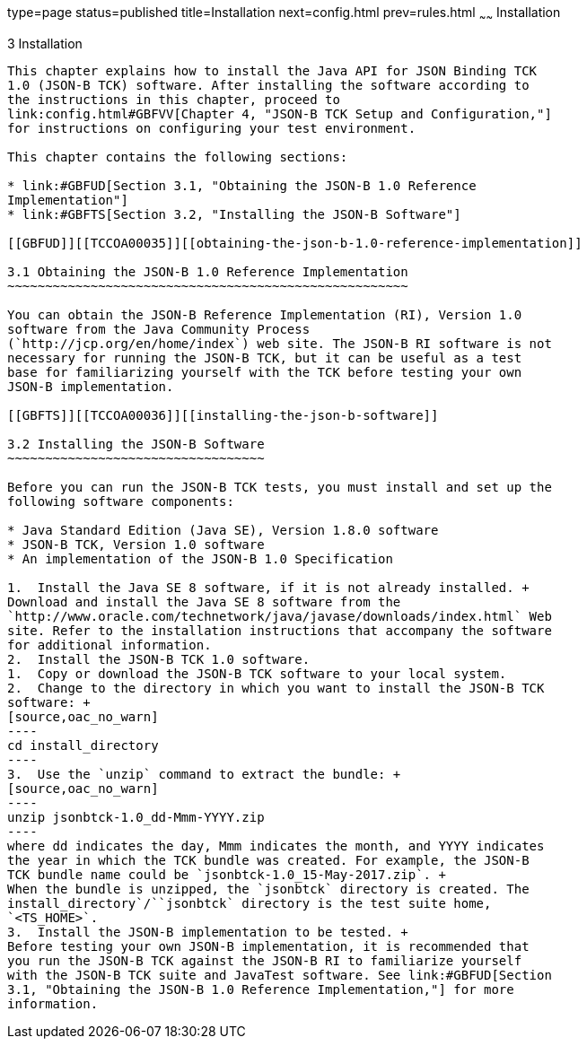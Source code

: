 type=page
status=published
title=Installation
next=config.html
prev=rules.html
~~~~~~
Installation
============

[[TCCOA00004]][[GBFTP]]


[[installation]]
3 Installation
--------------

This chapter explains how to install the Java API for JSON Binding TCK
1.0 (JSON-B TCK) software. After installing the software according to
the instructions in this chapter, proceed to
link:config.html#GBFVV[Chapter 4, "JSON-B TCK Setup and Configuration,"]
for instructions on configuring your test environment.

This chapter contains the following sections:

* link:#GBFUD[Section 3.1, "Obtaining the JSON-B 1.0 Reference
Implementation"]
* link:#GBFTS[Section 3.2, "Installing the JSON-B Software"]

[[GBFUD]][[TCCOA00035]][[obtaining-the-json-b-1.0-reference-implementation]]

3.1 Obtaining the JSON-B 1.0 Reference Implementation
~~~~~~~~~~~~~~~~~~~~~~~~~~~~~~~~~~~~~~~~~~~~~~~~~~~~~

You can obtain the JSON-B Reference Implementation (RI), Version 1.0
software from the Java Community Process
(`http://jcp.org/en/home/index`) web site. The JSON-B RI software is not
necessary for running the JSON-B TCK, but it can be useful as a test
base for familiarizing yourself with the TCK before testing your own
JSON-B implementation.

[[GBFTS]][[TCCOA00036]][[installing-the-json-b-software]]

3.2 Installing the JSON-B Software
~~~~~~~~~~~~~~~~~~~~~~~~~~~~~~~~~~

Before you can run the JSON-B TCK tests, you must install and set up the
following software components:

* Java Standard Edition (Java SE), Version 1.8.0 software
* JSON-B TCK, Version 1.0 software
* An implementation of the JSON-B 1.0 Specification

1.  Install the Java SE 8 software, if it is not already installed. +
Download and install the Java SE 8 software from the
`http://www.oracle.com/technetwork/java/javase/downloads/index.html` Web
site. Refer to the installation instructions that accompany the software
for additional information.
2.  Install the JSON-B TCK 1.0 software.
1.  Copy or download the JSON-B TCK software to your local system.
2.  Change to the directory in which you want to install the JSON-B TCK
software: +
[source,oac_no_warn]
----
cd install_directory
----
3.  Use the `unzip` command to extract the bundle: +
[source,oac_no_warn]
----
unzip jsonbtck-1.0_dd-Mmm-YYYY.zip
----
where dd indicates the day, Mmm indicates the month, and YYYY indicates
the year in which the TCK bundle was created. For example, the JSON-B
TCK bundle name could be `jsonbtck-1.0_15-May-2017.zip`. +
When the bundle is unzipped, the `jsonbtck` directory is created. The
install_directory`/``jsonbtck` directory is the test suite home,
`<TS_HOME>`.
3.  Install the JSON-B implementation to be tested. +
Before testing your own JSON-B implementation, it is recommended that
you run the JSON-B TCK against the JSON-B RI to familiarize yourself
with the JSON-B TCK suite and JavaTest software. See link:#GBFUD[Section
3.1, "Obtaining the JSON-B 1.0 Reference Implementation,"] for more
information.



